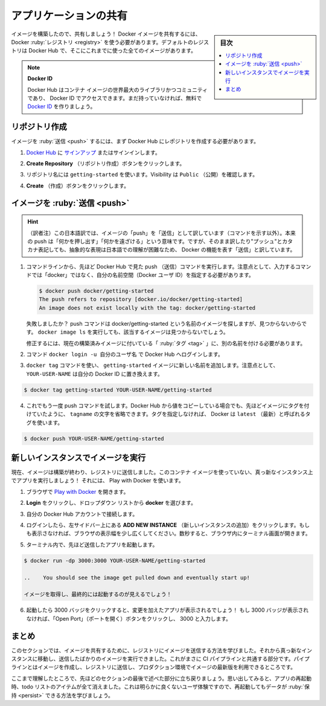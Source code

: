 ﻿.. -*- coding: utf-8 -*-
.. URL: https://docs.docker.com/get-started/04_sharing_app/
   doc version: 20.10
      https://github.com/docker/docker.github.io/blob/master/get-started/04_sharing_app.md
.. check date: 2022/09/20
.. Commits on Sep 14, 2022 5e3c72815400353eac77781934e198074ddfc284
.. -----------------------------------------------------------------------------

.. Share the application
.. _share-the-application:

========================================
アプリケーションの共有
========================================

.. sidebar:: 目次

   .. contents:: 
       :depth: 2
       :local:

.. Now that we’ve built an image, let’s share it! To share Docker images, you have to use a Docker registry. The default registry is Docker Hub and is where all of the images we’ve used have come from.

イメージを構築したので、共有しましょう！ Docker イメージを共有するには、 Docker :ruby:`レジストリ <registry>` を使う必要があります。デフォルトのレジストリは Docker Hub で、そこにこれまでに使った全てのイメージがあります。

..    Docker ID
    A Docker ID allows you to access Docker Hub which is the world’s largest library and community for container images. Create a Docker ID for free if you don’t have one.

.. note:: **Docker ID**

   Docker Hub はコンテナ イメージの世界最大のライブラリかつコミュニティであり、 Docker ID でアクセスできます。まだ持っていなければ、無料で `Docker ID <https://hub.docker.com/signup>`_ を作りましょう。

.. Create a repo
.. _create-a-repo:

リポジトリ作成
====================

.. To push an image, we first need to create a repository on Docker Hub.

イメージを :ruby:`送信 <push>` するには、まず Docker Hub にレポジトリを作成する必要があります。

..    Sign up or Sign in to Docker Hub.

1. `Docker Hub <https://hub.docker.com/>`_ に `サインアップ <https://www.docker.com/pricing?utm_source=docker&utm_medium=webreferral&utm_campaign=docs_driven_upgrade>`_ またはサインインします。

..    Click the Create Repository button.

2. **Create Repository** （リポジトリ作成）ボタンをクリックします。

..    For the repo name, use getting-started. Make sure the Visibility is Public.

3. リポジトリ名には ``getting-started`` を使います。Visibility は ``Public`` （公開）を確認します。

..        Private repositories
        Did you know that Docker offers private repositories which allows you to restrict content to specific users or teams? Check out the details on the Docker pricing page.

   .. note::
   
      特定のユーザやチームに対して内容を制限するために、Docker は :ruby:`プライベート リポジトリ <private repository>` を提供していますが、ご存じですか？ 詳細は `Docker pricing <https://www.docker.com/pricing?utm_source=docker&utm_medium=webreferral&utm_campaign=docs_driven_upgrade>`_ のページをご覧ください。

..    Click the Create button!

4. **Create** （作成）ボタンをクリックします。


.. If you look at the image below an example Docker command can be seen. This command will push to this repo.

.. image:: ./images/push-command.png
   :scale: 60%
   :alt: Docker コマンドの push 例

.. Push the image
.. _push-the-image:

イメージを :ruby:`送信 <push>`
========================================

.. hint::

   （訳者注）この日本語訳では、イメージの「push」を「送信」として訳しています（コマンドを示す以外）。本来の push は「何かを押し出す」「何かを遠ざける」という意味です。ですが、そのまま訳したり"プッシュ"とカタカナ表記しても、抽象的な表現は日本語での理解が困難なため、 Docker の機能を表す「送信」と訳しています。

.. In the command line, try running the push command you see on Docker Hub. Note that your command will be using your namespace, not “docker”.

1. コマンドラインから、先ほど Docker Hub で見た push （送信）コマンドを実行します。注意点として、入力するコマンドでは「docker」ではなく、自分の名前空間（Docker ユーザ ID）を指定する必要があります。

   .. code-block:: bash
   
      $ docker push docker/getting-started
      The push refers to repository [docker.io/docker/getting-started]
      An image does not exist locally with the tag: docker/getting-started

   .. Why did it fail? The push command was looking for an image named docker/getting-started, but didn’t find one. If you run docker image ls, you won’t see one either.

   失敗しましたか？ push コマンドは docker/getting-started という名前のイメージを探しますが、見つからないからです。 ``docker image ls`` を実行しても、該当するイメージは見つからないでしょう。

   .. To fix this, we need to “tag” our existing image we’ve built to give it another name.

   修正するには、現在の構築済みイメージに付いている「 :ruby:`タグ <tag>` 」に、別の名前を付ける必要があります。

.. Login to the Docker Hub using the command docker login -u YOUR-USER-NAME.

2. コマンド ``docker login -u 自分のユーザ名`` で Docker Hub へログインします。

.. Use the docker tag command to give the getting-started image a new name. Be sure to swap out YOUR-USER-NAME with your Docker ID.

3. ``docker tag`` コマンドを使い、 ``getting-started`` イメージに新しい名前を追加します。注意点として、 ``YOUR-USER-NAME`` は自分の Docker ID に置き換えます。

.. code-block:: bash

   $ docker tag getting-started YOUR-USER-NAME/getting-started

.. Now try your push command again. If you’re copying the value from Docker Hub, you can drop the tagname portion, as we didn’t add a tag to the image name. If you don’t specify a tag, Docker will use a tag called latest.

4. これでもう一度 push コマンドを試します。Docker  Hub から値をコピーしている場合でも、先ほどイメージにタグを付けていたように、 ``tagname`` の文字を省略できます。タグを指定しなければ、 Docker は ``latest`` （最新）と呼ばれるタグを使います。

.. code-block:: bash

   $ docker push YOUR-USER-NAME/getting-started

.. Run the image on a new instance
.. _run-the-image-on-a-new-instance:

新しいインスタンスでイメージを実行
========================================

.. Now that our image has been built and pushed into a registry, let’s try running our app on a brand new instance that has never seen this container image! To do this, we will use Play with Docker.

現在、イメージは構築が終わり、レジストリに送信しました。このコンテナ イメージを使っていない、真っ新なインスタンス上でアプリを実行しましょう！ それには、 Play with Docker を使います。

..    Open your browser to Play with Docker.

1. ブラウザで `Play with Docker <https://labs.play-with-docker.com/>`_ を開きます。

..    Click Login and then select docker from the drop-down list.

2. **Login** をクリックし、ドロップダウン リストから **docker** を選びます。

..    Connect with your Docker Hub account.

3. 自分の Docker Hub アカウントで接続します。

..    Once you’re logged in, click on the ADD NEW INSTANCE option on the left side bar. If you don’t see it, make your browser a little wider. After a few seconds, a terminal window opens in your browser.

4. ログインしたら、左サイドバー上にある **ADD NEW INSTANCE** （新しいインスタンスの追加）をクリックします。もしも表示さなければ、ブラウザの表示幅を少し広くしてください。数秒すると、ブラウザ内にターミナル画面が開きます。

.. image:: ./images/pwd-add-new-instance.png
   :scale: 60%
   :alt: Play with Docker と新しいインスタンス

..    In the terminal, start your freshly pushed app.

5. ターミナル内で、先ほど送信したアプリを起動します。

.. code-block:: bash

   $ docker run -dp 3000:3000 YOUR-USER-NAME/getting-started

   ..    You should see the image get pulled down and eventually start up!

   イメージを取得し、最終的には起動するのが見えるでしょう！

..    Click on the 3000 badge when it comes up and you should see the app with your modifications! Hooray! If the 3000 badge doesn’t show up, you can click on the “Open Port” button and type in 3000.

6. 起動したら 3000 バッジをクリックすると、変更を加えたアプリが表示されるでしょう！ もし 3000 バッジが表示されなければ、「Open Port」（ポートを開く）ボタンをクリックし、 3000 と入力します。

.. Recap
.. _part_4-recap:

まとめ
==========

.. In this section, we learned how to share our images by pushing them to a registry. We then went to a brand new instance and were able to run the freshly pushed image. This is quite common in CI pipelines, where the pipeline will create the image and push it to a registry and then the production environment can use the latest version of the image.

このセクションでは、イメージを共有するために、レジストリにイメージを送信する方法を学びました。それから真っ新なインスタンスに移動し、送信したばかりのイメージを実行できました。これがまさに CI パイプラインと共通する部分です。パイプラインとはイメージを作成し、レジストリに送信し、プロダクション環境でイメージの最新版を利用できるところです。

.. Now that we have that figured out, let’s circle back around to what we noticed at the end of the last section. As a reminder, we noticed that when we restarted the app, we lost all of our todo list items. That’s obviously not a great user experience, so let’s learn how we can persist the data across restarts!

ここまで理解したところで、先ほどのセクションの最後で述べた部分に立ち戻りましょう。思い出してみると、アプリの再起動時、todo リストのアイテムが全て消えました。これは明らかに良くないユーザ体験ですので、再起動してもデータが :ruby:`保持 <persist>` できる方法を学びましょう。


.. seealso::

   Share the application
      https://docs.docker.com/get-started/04_sharing_app/



